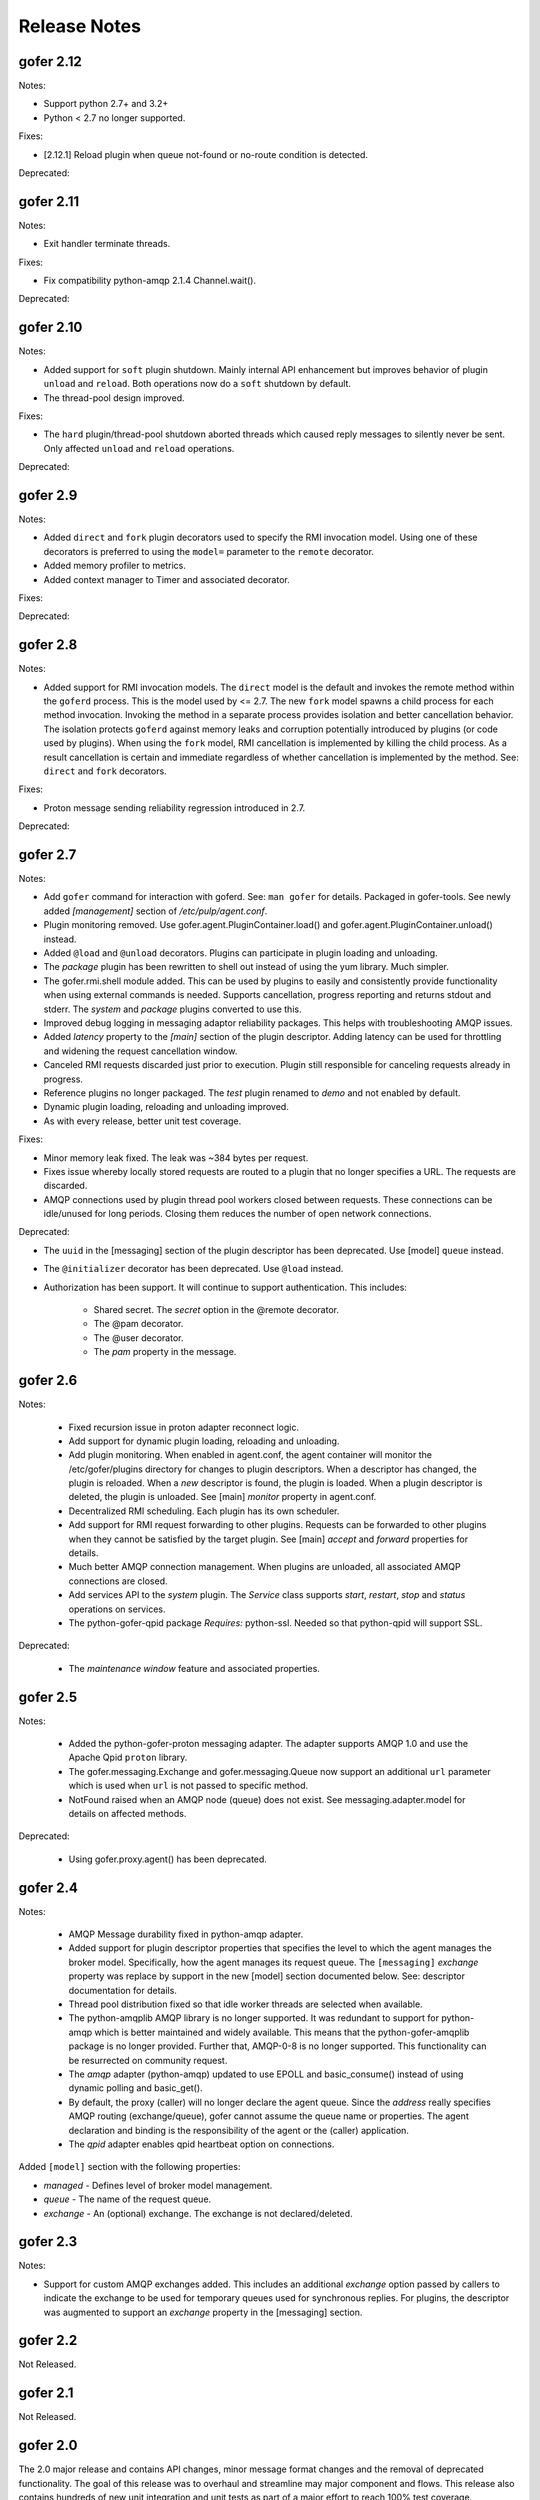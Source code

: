 Release Notes
=============


gofer 2.12
^^^^^^^^^^

Notes:

- Support python 2.7+ and 3.2+

- Python < 2.7 no longer supported.

Fixes:

- [2.12.1] Reload plugin when queue not-found or no-route condition is detected.

Deprecated:


gofer 2.11
^^^^^^^^^^

Notes:

- Exit handler terminate threads.

Fixes:

- Fix compatibility python-amqp 2.1.4 Channel.wait().

Deprecated:


gofer 2.10
^^^^^^^^^^

Notes:

- Added support for ``soft`` plugin shutdown. Mainly internal API enhancement but improves
  behavior of plugin ``unload`` and ``reload``. Both operations now do a ``soft`` shutdown by default.

- The thread-pool design improved.

Fixes:

- The ``hard`` plugin/thread-pool shutdown aborted threads which caused reply messages to silently
  never be sent.  Only affected  ``unload`` and ``reload`` operations.

Deprecated:


gofer 2.9
^^^^^^^^^

Notes:

- Added ``direct`` and ``fork`` plugin decorators used to specify the RMI invocation model.
  Using one of these decorators is preferred to using the ``model=`` parameter to the
  ``remote`` decorator.

- Added memory profiler to metrics.

- Added context manager to Timer and associated decorator.

Fixes:

Deprecated:


gofer 2.8
^^^^^^^^^

Notes:

- Added support for RMI invocation models.  The ``direct`` model is the default and
  invokes the remote method within the ``goferd`` process.  This is the model used by
  <= 2.7.  The new ``fork`` model spawns a child process for each method invocation.
  Invoking the method in a separate process provides isolation and better cancellation
  behavior.  The isolation protects ``goferd`` against memory leaks and corruption
  potentially introduced by plugins (or code used by plugins). When using the ``fork``
  model, RMI cancellation is implemented by killing the child process.  As a result
  cancellation is certain and immediate regardless of whether cancellation is implemented
  by the method.  See: ``direct`` and ``fork`` decorators.

Fixes:

- Proton message sending reliability regression introduced in 2.7.


Deprecated:


gofer 2.7
^^^^^^^^^

Notes:

- Add ``gofer`` command for interaction with goferd.  See: ``man gofer`` for
  details.  Packaged in gofer-tools.  See newly added `[management]` section
  of `/etc/pulp/agent.conf`.

- Plugin monitoring removed.  Use gofer.agent.PluginContainer.load()
  and gofer.agent.PluginContainer.unload() instead.

- Added ``@load`` and ``@unload`` decorators.  Plugins can participate in
  plugin loading and unloading.

- The `package` plugin has been rewritten to shell out instead of using the
  yum library.  Much simpler.

- The gofer.rmi.shell module added.  This can be used by plugins to easily and
  consistently provide functionality when using external commands is needed.
  Supports cancellation, progress reporting and returns stdout and stderr.
  The *system* and *package* plugins converted to use this.

- Improved debug logging in messaging adaptor reliability packages.
  This helps with troubleshooting AMQP issues.

- Added *latency* property to the `[main]` section of the plugin descriptor.
  Adding latency can be used for throttling and widening the request cancellation window.

- Canceled RMI requests discarded just prior to execution.  Plugin still responsible for
  canceling requests already in progress.

- Reference plugins no longer packaged.  The `test` plugin renamed to `demo` and
  not enabled by default.

- Dynamic plugin loading, reloading and unloading improved.

- As with every release, better unit test coverage.


Fixes:

- Minor memory leak fixed.  The leak was ~384 bytes per request.

- Fixes issue whereby locally stored requests are routed to a plugin that no
  longer specifies a URL.  The requests are discarded.

- AMQP connections used by plugin thread pool workers closed between requests.
  These connections can be idle/unused for long periods.  Closing them reduces
  the number of open network connections.

Deprecated:

- The ``uuid`` in the [messaging] section of the plugin descriptor has been
  deprecated.  Use [model] ``queue`` instead.

- The ``@initializer`` decorator has been deprecated.  Use ``@load`` instead.

- Authorization has been support. It will continue to support
  authentication.  This includes:
    - Shared secret.  The *secret* option in the @remote decorator.
    - The @pam decorator.
    - The @user decorator.
    - The *pam* property in the message.


gofer 2.6
^^^^^^^^^

Notes:

 - Fixed recursion issue in proton adapter reconnect logic.

 - Add support for dynamic plugin loading, reloading and unloading.

 - Add plugin monitoring.  When enabled in agent.conf, the agent container will monitor
   the /etc/gofer/plugins directory for changes to plugin descriptors.  When a descriptor
   has changed, the plugin is reloaded.  When a *new* descriptor is found, the plugin is
   loaded.  When a plugin descriptor is deleted, the plugin is unloaded.
   See [main] *monitor* property in agent.conf.

 - Decentralized RMI scheduling.  Each plugin has its own scheduler.

 - Add support for RMI request forwarding to other plugins.  Requests can be forwarded
   to other plugins when they cannot be satisfied by the target plugin.
   See [main] *accept* and *forward* properties for details.

 - Much better AMQP connection management.  When plugins are unloaded, all associated
   AMQP connections are closed.

 - Add services API to the *system* plugin.  The *Service* class supports *start*,
   *restart*, *stop* and *status* operations on services.

 - The python-gofer-qpid package *Requires:* python-ssl.  Needed so that python-qpid
   will support SSL.

Deprecated:

 - The *maintenance window* feature and associated properties.


gofer 2.5
^^^^^^^^^

Notes:

 - Added the python-gofer-proton messaging adapter. The adapter supports AMQP 1.0
   and use the Apache Qpid ``proton`` library.

 - The gofer.messaging.Exchange and gofer.messaging.Queue now support an additional
   ``url`` parameter which is used when ``url`` is not passed to specific method.

 - NotFound raised when an AMQP node (queue) does not exist.  See messaging.adapter.model
   for details on affected methods.

Deprecated:

 - Using gofer.proxy.agent() has been deprecated.


gofer 2.4
^^^^^^^^^

Notes:

 - AMQP Message durability fixed in python-amqp adapter.

 - Added support for plugin descriptor properties that specifies the level to which
   the agent manages the broker model. Specifically, how the agent manages its
   request queue. The ``[messaging]`` *exchange* property was replace by support in the
   new [model] section documented below. See: descriptor documentation for details.

 - Thread pool distribution fixed so that idle worker threads are selected when available.

 - The python-amqplib AMQP library is no longer supported. It was redundant to support
   for python-amqp which is better maintained and widely available. This means that the
   python-gofer-amqplib package is no longer provided. Further that, AMQP-0-8 is no longer
   supported. This functionality can be resurrected on community request.

 - The *amqp* adapter (python-amqp) updated to use EPOLL and basic_consume() instead of
   using dynamic polling and basic_get().

 - By default, the proxy (caller) will no longer declare the agent queue. Since the *address*
   really specifies AMQP routing (exchange/queue), gofer cannot assume the queue name
   or properties. The agent declaration and binding is the responsibility of the agent
   or the (caller) application.

 - The *qpid* adapter enables qpid heartbeat option on connections.

Added ``[model]`` section with the following properties:

- *managed* - Defines level of broker model management.
- *queue* - The name of the request queue.
- *exchange* - An (optional) exchange. The exchange is not declared/deleted.



gofer 2.3
^^^^^^^^^

Notes:

- Support for custom AMQP exchanges added. This includes an additional *exchange* option
  passed by callers to indicate the exchange to be used for temporary queues used for
  synchronous replies. For plugins, the descriptor was augmented to support an *exchange*
  property in the [messaging] section.


gofer 2.2
^^^^^^^^^

Not Released.

gofer 2.1
^^^^^^^^^

Not Released.


gofer 2.0
^^^^^^^^^

The 2.0 major release and contains API changes, minor message format changes
and the removal of deprecated functionality. The goal of this release was to overhaul
and streamline may major component and flows. This release also contains hundreds of new unit
integration and unit tests as part of a major effort to reach 100% test coverage.


Overhauled:

- The agent thread pool was replaced with *Queue* based approach.
- Support for multiple messaging libraries. Standard messaging adapter model that
  uses delegation pattern instead of python meta-classes. Much better.


Concept changes
---------------

- The *transport* concept was replaced with *messaging adapters*. Each *adapter* implements
  an interface defined in the adapter model and provides integration with 3rd part AMQP
  messaging libraries. The *transport* option and descriptor property replaced with
  rich protocol handler support in the URL. See documented URL.

- All options are only supported when creating the agent proxy. They are no longer supported
  when constructing the stub. This semantic is not reserved for passing arguments to the remote
  object (class) constructor.

- The agent *uuid* is being phased out. RMI calls are routed to the agent based on the
  queue on which it was received. This term is being replaced by more AMQP related
  terms and concepts. An address has the format of: *exchange*/*queue* or *queue*.

- Support for agent broadcast was removed. This feature was deemed as not useful since
  most applications do not track requests using the serial number. Also, this can be
  easily implemented by the caller. Removed to make code paths and the API simpler.

API changes
-----------

There are API changes that affect both RMI calling (proxy) and the Plugin object exposed
to agent plugins. Proxy changes pertain to the options passed to the *Agent* class and the
*Stubs* created.

The *Agent* constructor changed from: Agent(uuid, **options) to: Agent(url, address, **options).

Example (adapter = qpid)::

 url = qpid+amqp://localhost


Option changes:

- *async* - Removed.
- *wait* - Added and indicates how long the caller is blocked on calls.
- *timeout* - Replaced by *ttl*.
- *ttl* - Added and replaces *timeout*. Strictly applies to request (and message) TTL.
- *ctag* - Replaced by *reply*.
- *reply* - Replaces *ctag* and is an AMQP address that specifies where RMI replies are sent.
- *any* - Removed and replaced by *data*.
- *data* - User defined data that is round-tripped back to the caller. Replaces *any*.
- *transport* - Replaced with rich protocol handlers supported by the URL.

Plugin (class) changes
----------------------

All accessor methods replaced with *@property* and appear as attributes.

Here are a few major methods affected:

- enabled()
- get_uuid()
- get_url()
- get_cfg()


gofer 1.4
^^^^^^^^^

Here is a summary of 1.0 changes:

- Support for multiple *transports* was added.
- Message authentication added.
- The *accepted* status reply was added.
- The *watchdog* as removed.
- An ISO 8601 timestamp is included in all reply messages.
